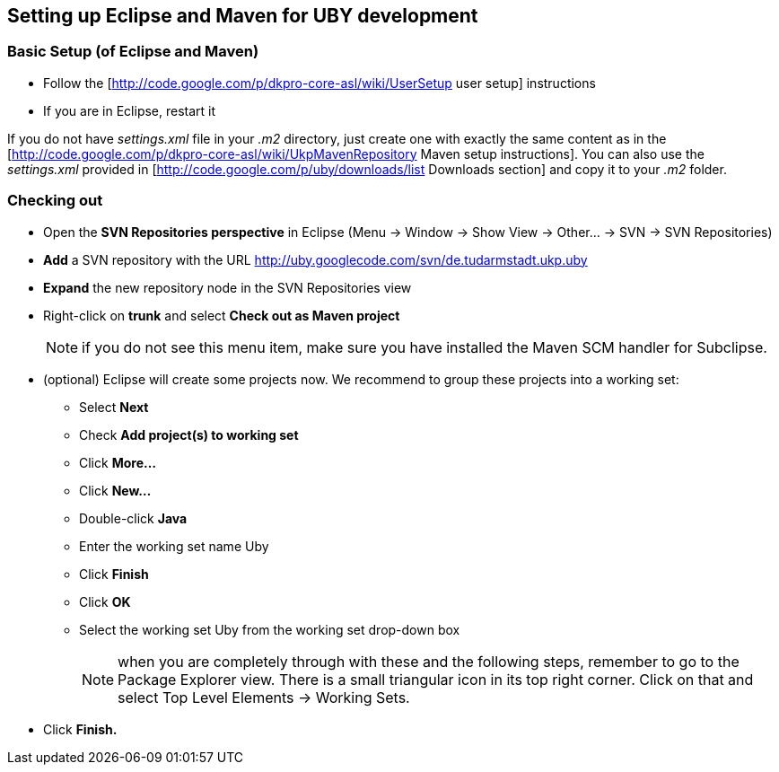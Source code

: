 // Copyright 2016
// Ubiquitous Knowledge Processing (UKP) Lab
// Technische Universität Darmstadt
// 
// Licensed under the Apache License, Version 2.0 (the "License");
// you may not use this file except in compliance with the License.
// You may obtain a copy of the License at
// 
// http://www.apache.org/licenses/LICENSE-2.0
// 
// Unless required by applicable law or agreed to in writing, software
// distributed under the License is distributed on an "AS IS" BASIS,
// WITHOUT WARRANTIES OR CONDITIONS OF ANY KIND, either express or implied.
// See the License for the specific language governing permissions and
// limitations under the License.

== Setting up Eclipse and Maven for UBY development

=== Basic Setup (of Eclipse and Maven)

* Follow the [http://code.google.com/p/dkpro-core-asl/wiki/UserSetup user setup] instructions
* If you are in Eclipse, restart it  

If you do not have _settings.xml_ file in your _.m2_ directory, just create one with exactly the same content as in the [http://code.google.com/p/dkpro-core-asl/wiki/UkpMavenRepository Maven setup instructions]. You can also use the _settings.xml_ provided in [http://code.google.com/p/uby/downloads/list Downloads section] and copy it to your _.m2_ folder.

=== Checking out

* Open the *SVN Repositories perspective* in Eclipse (Menu -> Window -> Show View -> Other... -> SVN -> SVN Repositories)
* *Add* a SVN repository with the URL http://uby.googlecode.com/svn/de.tudarmstadt.ukp.uby
* *Expand* the new repository node in the SVN Repositories view
* Right-click on *trunk* and select *Check out as Maven project*
+
NOTE: if you do not see this menu item, make sure you have installed the Maven SCM handler for Subclipse. 
+
* (optional) Eclipse will create some projects now. We recommend to group these projects into a working set:
** Select *Next*
** Check *Add project(s) to working set*
** Click *More...*
** Click *New...*
** Double-click *Java*
** Enter the working set name Uby
** Click *Finish*
** Click *OK*
** Select the working set Uby from the working set drop-down box
+
NOTE: when you are completely through with these and the following steps, remember to go to the Package Explorer view. There is a small triangular icon in its top right corner. Click on that and select Top Level Elements -> Working Sets. 
+
* Click *Finish.* 